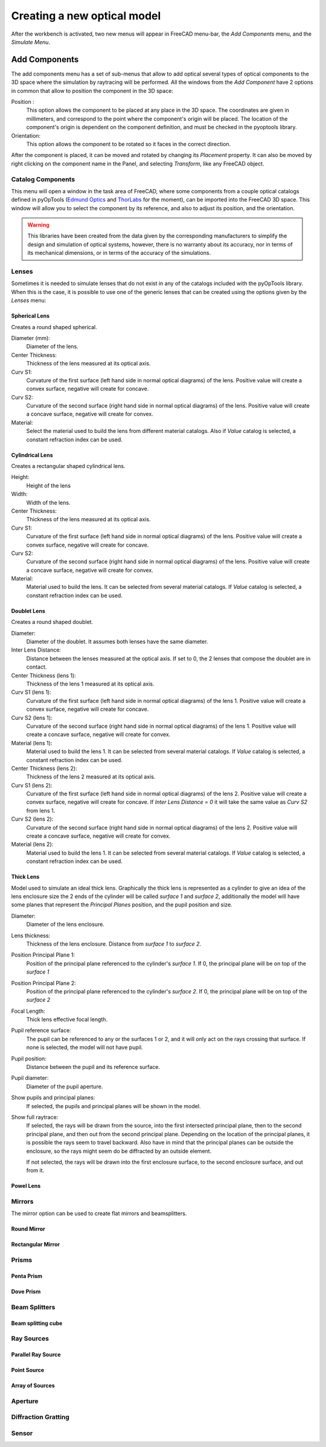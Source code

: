Creating a new optical model
============================

After the workbench is activated, two new menus will appear in FreeCAD menu-bar,
the `Add Components` menu, and the `Simulate Menu`.


Add Components
--------------

The add components menu has a set of sub-menus that allow to add optical several
types of optical components to the 3D space where the simulation by raytracing
will be performed. All the windows from the `Add Component` have 2 options in
common that allow to position the component in the 3D space:

Position :
    This option allows the component to be placed at any place in the 3D
    space. The coordinates are given in millimeters, and correspond to the
    point where the component's origin will be placed. The location of the
    component's origin is dependent on the component definition, and must be
    checked in the pyoptools library.

Orientation:
   This option allows the component to be rotated so it faces in the correct
   direction.

   .. Todo::
      Check the rotation definition and write a correct description

After the component is placed, it can be moved and rotated by changing its
`Placement` property. It can also be moved by right clicking on the component
name in the Panel, and selecting `Transform`, like any FreeCAD object.


Catalog Components
^^^^^^^^^^^^^^^^^^

This menu will open a window in the task area of FreeCAD, where some components
from a couple optical catalogs defined in pyOpTools
(`Edmund Optics <https://www.edmundoptics.com/>`_ and
`ThorLabs <https://www.thorlabs.com/>`_ for the moment), can be imported into
the FreeCAD 3D space. This window will allow you to select the component by its
reference, and also to adjust its position, and the orientation.

.. warning::

   This libraries have been created from the data given by the corresponding
   manufacturers to simplify the design and simulation of optical systems,
   however, there is no warranty about its accuracy, nor in terms of its
   mechanical dimensions, or in terms of the accuracy of the simulations.

Lenses
^^^^^^

Sometimes it is needed to simulate lenses that do not exist in any of the
catalogs included with the pyOpTools library. When this is the case, it is
possible to use one of the generic lenses that can be created using the options
given by the `Lenses` menu:

 
Spherical Lens
~~~~~~~~~~~~~~

Creates a round shaped spherical.

Diameter (mm):
    Diameter of the lens.

Center Thickness:
    Thickness of the lens measured at its optical axis.

Curv S1:
    Curvature of the first surface (left hand side in normal optical diagrams)
    of the lens. Positive value will create a convex surface, negative will
    create for concave.

Curv S2:
    Curvature of the second surface (right hand side in normal optical
    diagrams) of the lens. Positive value will create a concave surface,
    negative will create for convex.

Material:
   Select the material used to build the lens from different material catalogs.
   Also if `Value` catalog is selected, a constant refraction index can be used.

Cylindrical Lens
~~~~~~~~~~~~~~~~
Creates a rectangular shaped cylindrical lens.

Height:
    Height of the lens

Width:
    Width of the lens.

Center Thickness:
    Thickness of the lens measured at its optical axis.

Curv S1:
    Curvature of the first surface (left hand side in normal optical diagrams)
    of the lens. Positive value will create a convex surface, negative will
    create for concave.

Curv S2:
    Curvature of the second surface (right hand side in normal optical
    diagrams) of the lens. Positive value will create a concave surface,
    negative will create for convex.

Material:
   Material used to build the lens. It can be selected from several material
   catalogs. If `Value` catalog is selected, a constant refraction index can
   be used.


Doublet Lens
~~~~~~~~~~~~

Creates a round shaped doublet.

Diameter:
    Diameter of the doublet. It assumes both lenses have the same diameter.

Inter Lens Distance:
    Distance between the lenses measured at the optical axis. If set to 0, the
    2 lenses that compose the doublet are in contact.

Center Thickness (lens 1):
    Thickness of the lens 1 measured at its optical axis.

Curv S1 (lens 1):
    Curvature of the first surface (left hand side in normal optical diagrams)
    of the lens 1. Positive value will create a convex surface, negative will
    create for concave.

Curv S2 (lens 1):
    Curvature of the second surface (right hand side in normal optical
    diagrams) of the lens 1. Positive value will create a concave surface,
    negative will create for convex.

Material (lens 1):
   Material used to build the lens 1. It can be selected from several material
   catalogs. If `Value` catalog is selected, a constant refraction index can
   be used.

Center Thickness (lens 2):
    Thickness of the lens 2 measured at its optical axis.

Curv S1 (lens 2):
    Curvature of the first surface (left hand side in normal optical diagrams)
    of the lens 2. Positive value will create a convex surface, negative will
    create for concave. If `Inter Lens Distance = 0` it will take the same
    value as `Curv S2` from lens 1.

Curv S2 (lens 2):
    Curvature of the second surface (right hand side in normal optical
    diagrams) of the lens 2. Positive value will create a concave surface,
    negative will create for convex.

Material (lens 2):
   Material used to build the lens 1. It can be selected from several material
   catalogs. If `Value` catalog is selected, a constant refraction index can
   be used.

Thick Lens
~~~~~~~~~~

Model used to simulate an ideal thick lens. Graphically the thick lens is
represented as a cylinder to give an idea of the lens enclosure size the 2 ends
of the cylinder will be called `surface 1` and `surface 2`, additionally the
model will have some planes that represent the `Principal Planes` position, and
the pupil position and size.


Diameter:
    Diameter of the lens enclosure.

Lens thickness:
    Thickness of the lens enclosure. Distance from `surface 1` to `surface 2`.

Position Principal Plane 1:
    Position of the principal plane referenced to the cylinder's `surface 1`.
    If 0, the principal plane will be on top of the `surface 1`

Position Principal Plane 2:
    Position of the principal plane referenced to the cylinder's `surface 2`.
    If 0, the principal plane will be on top of the `surface 2`

Focal Length:
    Thick lens effective focal length.

Pupil reference surface:
    The pupil can be referenced  to any or the surfaces 1 or 2, and it will
    only act on the rays crossing that surface. If none is selected, the model
    will not have pupil.

Pupil position:
    Distance between the pupil and its reference surface.

Pupil diameter:
    Diameter of the pupil aperture.

Show pupils and principal planes:
   If selected, the pupils and principal planes will be shown in the model.

Show full raytrace:
   If selected, the rays will be drawn from the source, into the first
   intersected principal plane, then to the second principal plane, and then
   out from the second principal plane. Depending on the location of the
   principal planes, it is possible the rays seem to travel backward. Also have
   in mind that the principal planes can be outside the enclosure, so the rays
   might seem do be diffracted by an outside element.

   If not selected, the rays will be drawn into the first enclosure surface, to
   the second enclosure surface, and out from it.

Powel Lens
~~~~~~~~~~

.. todo::
   Document this

Mirrors
^^^^^^^
The mirror option can be used to create flat mirrors and beamsplitters.


Round Mirror
~~~~~~~~~~~~

Rectangular Mirror
~~~~~~~~~~~~~~~~~~

Prisms
^^^^^^

Penta Prism
~~~~~~~~~~~


Dove Prism
~~~~~~~~~~


Beam Splitters
^^^^^^^^^^^^^^

Beam splitting cube
~~~~~~~~~~~~~~~~~~~

Ray Sources
^^^^^^^^^^^

Parallel Ray Source
~~~~~~~~~~~~~~~~~~~

Point Source
~~~~~~~~~~~~

Array of Sources
~~~~~~~~~~~~~~~~

Aperture
^^^^^^^^^


Diffraction Gratting
^^^^^^^^^^^^^^^^^^^

Sensor
^^^^^^
